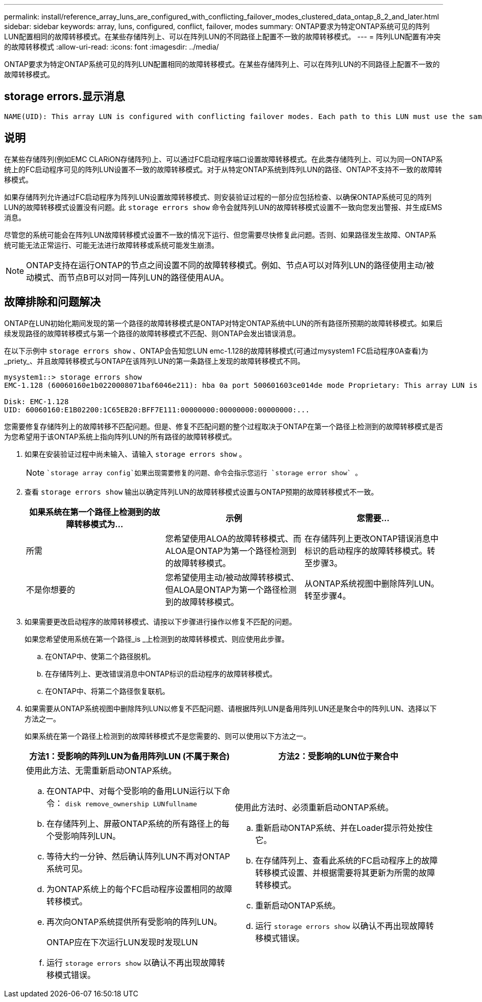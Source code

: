 ---
permalink: install/reference_array_luns_are_configured_with_conflicting_failover_modes_clustered_data_ontap_8_2_and_later.html 
sidebar: sidebar 
keywords: array, luns, configured, conflict, failover, modes 
summary: ONTAP要求为特定ONTAP系统可见的阵列LUN配置相同的故障转移模式。在某些存储阵列上、可以在阵列LUN的不同路径上配置不一致的故障转移模式。 
---
= 阵列LUN配置有冲突的故障转移模式
:allow-uri-read: 
:icons: font
:imagesdir: ../media/


[role="lead"]
ONTAP要求为特定ONTAP系统可见的阵列LUN配置相同的故障转移模式。在某些存储阵列上、可以在阵列LUN的不同路径上配置不一致的故障转移模式。



== storage errors.显示消息

[listing]
----
NAME(UID): This array LUN is configured with conflicting failover modes. Each path to this LUN must use the same mode.
----


== 说明

在某些存储阵列(例如EMC CLARiON存储阵列)上、可以通过FC启动程序端口设置故障转移模式。在此类存储阵列上、可以为同一ONTAP系统上的FC启动程序可见的阵列LUN设置不一致的故障转移模式。对于从特定ONTAP系统到阵列LUN的路径、ONTAP不支持不一致的故障转移模式。

如果存储阵列允许通过FC启动程序为阵列LUN设置故障转移模式、则安装验证过程的一部分应包括检查、以确保ONTAP系统可见的阵列LUN的故障转移模式设置没有问题。此 `storage errors show` 命令会就阵列LUN的故障转移模式设置不一致向您发出警报、并生成EMS消息。

尽管您的系统可能会在阵列LUN故障转移模式设置不一致的情况下运行、但您需要尽快修复此问题。否则、如果路径发生故障、ONTAP系统可能无法正常运行、可能无法进行故障转移或系统可能发生崩溃。

[NOTE]
====
ONTAP支持在运行ONTAP的节点之间设置不同的故障转移模式。例如、节点A可以对阵列LUN的路径使用主动/被动模式、而节点B可以对同一阵列LUN的路径使用AUA。

====


== 故障排除和问题解决

ONTAP在LUN初始化期间发现的第一个路径的故障转移模式是ONTAP对特定ONTAP系统中LUN的所有路径所预期的故障转移模式。如果后续发现路径的故障转移模式与第一个路径的故障转移模式不匹配、则ONTAP会发出错误消息。

在以下示例中 `storage errors show` 、ONTAP会告知您LUN emc-1.128的故障转移模式(可通过mysystem1 FC启动程序0A查看)为_priety_、并且故障转移模式与ONTAP在该阵列LUN的第一条路径上发现的故障转移模式不同。

[listing]
----

mysystem1::> storage errors show
EMC-1.128 (60060160e1b0220008071baf6046e211): hba 0a port 500601603ce014de mode Proprietary: This array LUN is configured with conflicting failover modes. Each path to this LUN must use the same mode.

Disk: EMC-1.128
UID: 60060160:E1B02200:1C65EB20:BFF7E111:00000000:00000000:00000000:...
----
您需要修复存储阵列上的故障转移不匹配问题。但是、修复不匹配问题的整个过程取决于ONTAP在第一个路径上检测到的故障转移模式是否为您希望用于该ONTAP系统上指向阵列LUN的所有路径的故障转移模式。

. 如果在安装验证过程中尚未输入、请输入 `storage errors show` 。
+
[NOTE]
====
 `storage array config`如果出现需要修复的问题、命令会指示您运行 `storage error show` 。

====
. 查看 `storage errors show` 输出以确定阵列LUN的故障转移模式设置与ONTAP预期的故障转移模式不一致。
+
|===
| 如果系统在第一个路径上检测到的故障转移模式为... | 示例 | 您需要... 


 a| 
所需
 a| 
您希望使用ALOA的故障转移模式、而ALOA是ONTAP为第一个路径检测到的故障转移模式。
 a| 
在存储阵列上更改ONTAP错误消息中标识的启动程序的故障转移模式。转至步骤3。



 a| 
不是你想要的
 a| 
您希望使用主动/被动故障转移模式、但ALOA是ONTAP为第一个路径检测到的故障转移模式。
 a| 
从ONTAP系统视图中删除阵列LUN。转至步骤4。

|===
. 如果需要更改启动程序的故障转移模式、请按以下步骤进行操作以修复不匹配的问题。
+
如果您希望使用系统在第一个路径_is _上检测到的故障转移模式、则应使用此步骤。

+
.. 在ONTAP中、使第二个路径脱机。
.. 在存储阵列上、更改错误消息中ONTAP标识的启动程序的故障转移模式。
.. 在ONTAP中、将第二个路径恢复联机。


. 如果需要从ONTAP系统视图中删除阵列LUN以修复不匹配问题、请根据阵列LUN是备用阵列LUN还是聚合中的阵列LUN、选择以下方法之一。
+
如果系统在第一个路径上检测到的故障转移模式不是您需要的、则可以使用以下方法之一。

+
|===
| 方法1：受影响的阵列LUN为备用阵列LUN (不属于聚合) | 方法2：受影响的LUN位于聚合中 


 a| 
使用此方法、无需重新启动ONTAP系统。

.. 在ONTAP中、对每个受影响的备用LUN运行以下命令： `disk remove_ownership LUNfullname`
.. 在存储阵列上、屏蔽ONTAP系统的所有路径上的每个受影响阵列LUN。
.. 等待大约一分钟、然后确认阵列LUN不再对ONTAP系统可见。
.. 为ONTAP系统上的每个FC启动程序设置相同的故障转移模式。
.. 再次向ONTAP系统提供所有受影响的阵列LUN。
+
ONTAP应在下次运行LUN发现时发现LUN

.. 运行 `storage errors show` 以确认不再出现故障转移模式错误。

 a| 
使用此方法时、必须重新启动ONTAP系统。

.. 重新启动ONTAP系统、并在Loader提示符处按住它。
.. 在存储阵列上、查看此系统的FC启动程序上的故障转移模式设置、并根据需要将其更新为所需的故障转移模式。
.. 重新启动ONTAP系统。
.. 运行 `storage errors show` 以确认不再出现故障转移模式错误。


|===

